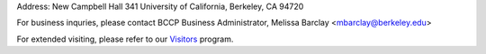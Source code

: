 .. title: Contact Us
.. slug: contact

.. container:: col-md-4

   Address: New Campbell Hall 341 University of California, Berkeley, CA 94720

   For business inquries, please contact BCCP Business Administrator,
   Melissa Barclay <mbarclay@berkeley.edu>

   For extended visiting, please refer to our Visitors_ program.

.. _Visitors: /visitors/

.. raw:: html

   <iframe src="https://www.google.com/maps/embed?pb=!1m14!1m8!1m3!1d1574.725871919613!2d-122.2569908!3d37.8731169!3m2!1i1024!2i768!4f13.1!3m3!1m2!1s0x80857c245f989543%3A0x1236c2e95f769aed!2sCampbell+Hall!5e0!3m2!1sen!2sus!4v1425424681671" width="600" height="450" frameborder="0" style="border:0"></iframe>
